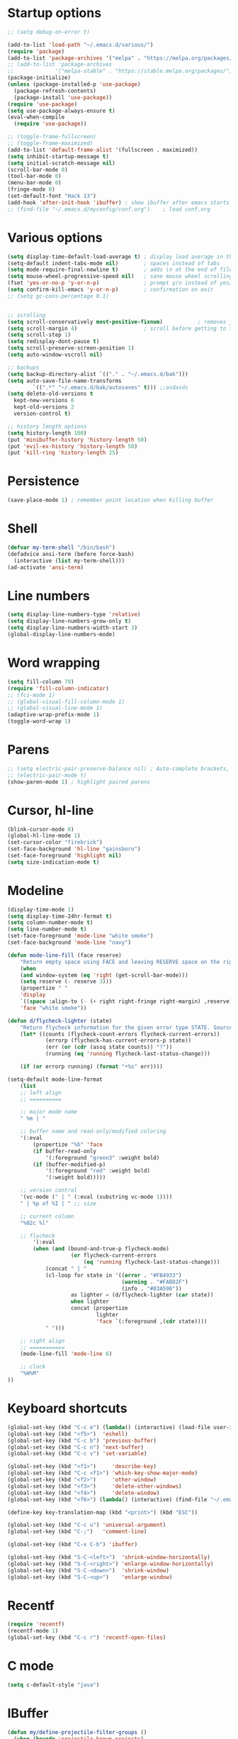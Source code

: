 * Startup options
#+BEGIN_SRC emacs-lisp :tangle yes
  ;; (setq debug-on-error t)

  (add-to-list 'load-path "~/.emacs.d/various/")
  (require 'package)
  (add-to-list 'package-archives '("melpa" . "https://melpa.org/packages/"))
  ;; (add-to-list 'package-archives
  ;;             '("melpa-stable" . "https://stable.melpa.org/packages/") t)
  (package-initialize)
  (unless (package-installed-p 'use-package)
    (package-refresh-contents)
    (package-install 'use-package))
  (require 'use-package)
  (setq use-package-always-ensure t)
  (eval-when-compile
    (require 'use-package))

  ;; (toggle-frame-fullscreen)
  ;; (toggle-frame-maximized)
  (add-to-list 'default-frame-alist '(fullscreen . maximized))
  (setq inhibit-startup-message t)
  (setq initial-scratch-message nil)
  (scroll-bar-mode 0)
  (tool-bar-mode 0)
  (menu-bar-mode 0)
  (fringe-mode 0)
  (set-default-font "Hack 13")
  (add-hook 'after-init-hook 'ibuffer) ; show ibuffer after emacs starts
  ;; (find-file "~/.emacs.d/myconfig/conf.org")    ; load conf.org
#+END_SRC
* Various options
#+begin_src emacs-lisp :tangle yes
  (setq display-time-default-load-average t) ; display load average in the modeline
  (setq-default indent-tabs-mode nil)        ; spaces instead of tabs
  (setq mode-require-final-newline t)        ; adds \n at the end of file
  (setq mouse-wheel-progressive-speed nil)   ; sane mouse wheel scrolling
  (fset 'yes-or-no-p 'y-or-n-p)              ; prompt y/n instead of yes/no
  (setq confirm-kill-emacs 'y-or-n-p)        ; confirmation on exit
  ;; (setq gc-cons-percentage 0.1)


  ;; scrolling
  (setq scroll-conservatively most-positive-fixnum)           ; removes jumpiness when scrolling
  (setq scroll-margin 4)                     ; scroll before getting to the end of the screen
  (setq scroll-step 1)
  (setq redisplay-dont-pause t)
  (setq scroll-preserve-screen-position 1)
  (setq auto-window-vscroll nil)

  ;; backups
  (setq backup-directory-alist `(("." . "~/.emacs.d/bak")))
  (setq auto-save-file-name-transforms
          `((".*" "~/.emacs.d/bak/autosaves" t))) ;;asdasds
  (setq delete-old-versions t
    kept-new-versions 6
    kept-old-versions 2
    version-control t)

  ;; history length options
  (setq history-length 100)
  (put 'minibuffer-history 'history-length 50)
  (put 'evil-ex-history 'history-length 50)
  (put 'kill-ring 'history-length 25)
#+END_SRC
* Persistence
#+BEGIN_SRC emacs-lisp :tangle yes
  (save-place-mode 1) ; remember point location when killing buffer
#+END_SRC
* Shell
#+BEGIN_SRC emacs-lisp :tangle yes
  (defvar my-term-shell "/bin/bash")
  (defadvice ansi-term (before force-bash)
    (interactive (list my-term-shell)))
  (ad-activate 'ansi-term)
#+END_SRC
* Line numbers
#+BEGIN_SRC emacs-lisp :tangle yes
  (setq display-line-numbers-type 'relative)
  (setq display-line-numbers-grow-only t)
  (setq display-line-numbers-width-start 3)
  (global-display-line-numbers-mode)
#+END_SRC
* Word wrapping
#+BEGIN_SRC emacs-lisp :tangle yes
  (setq fill-column 79)
  (require 'fill-column-indicator)
  ;; (fci-mode 1)
  ;; (global-visual-fill-column-mode 1)
  ;; (global-visual-line-mode 1)
  (adaptive-wrap-prefix-mode 1)
  (toggle-word-wrap 1)
#+END_SRC
* Parens
#+BEGIN_SRC emacs-lisp :tangle yes
  ;; (setq electric-pair-preserve-balance nil) ; Auto-complete brackets, etc.
  ;; (electric-pair-mode t)
  (show-paren-mode 1) ; highlight paired parens
#+END_SRC
* Cursor, hl-line
#+BEGIN_SRC emacs-lisp :tangle yes
  (blink-cursor-mode 0)
  (global-hl-line-mode 1)
  (set-cursor-color "firebrick")
  (set-face-background 'hl-line "gainsboro")
  (set-face-foreground 'highlight nil)
  (setq size-indication-mode t)
#+END_SRC
* Modeline
#+BEGIN_SRC emacs-lisp :tangle yes
  (display-time-mode 1)
  (setq display-time-24hr-format t)
  (setq column-number-mode t)
  (setq line-number-mode t)
  (set-face-foreground 'mode-line "white smoke")
  (set-face-background 'mode-line "navy")
  
  (defun mode-line-fill (face reserve)
      "Return empty space using FACE and leaving RESERVE space on the right."
      (when
      (and window-system (eq 'right (get-scroll-bar-mode)))
      (setq reserve (- reserve 3)))
      (propertize " "
      'display
      `((space :align-to (- (+ right right-fringe right-margin) ,reserve)))
      'face "white smoke"))
  
  (defun d/flycheck-lighter (state)
      "Return flycheck information for the given error type STATE. Source: https://git.io/vQKzv"
      (let* ((counts (flycheck-count-errors flycheck-current-errors))
              (errorp (flycheck-has-current-errors-p state))
              (err (or (cdr (assq state counts)) "?"))
              (running (eq 'running flycheck-last-status-change)))
  
      (if (or errorp running) (format "•%s" err))))
  
  (setq-default mode-line-format
      (list
      ;; left align
      ;; ==========
  
      ;; major mode name
      " %m | "
  
      ;; buffer name and read-only/modified coloring
      '(:eval
          (propertize "%b" 'face
          (if buffer-read-only
              '(:foreground "green3" :weight bold)
          (if (buffer-modified-p)
              '(:foreground "red" :weight bold)
              '(:weight bold)))))
  
      ;; version control
      '(vc-mode (" | " (:eval (substring vc-mode 1))))
      " | %p of %I | " ;; size
  
      ;; current column
      "%02c %l"
  
      ;; flycheck
          '(:eval
          (when (and (bound-and-true-p flycheck-mode)
                      (or flycheck-current-errors
                          (eq 'running flycheck-last-status-change)))
              (concat " | "
              (cl-loop for state in '((error . "#FB4933")
                                      (warning . "#FABD2F")
                                      (info . "#83A598"))
                      as lighter = (d/flycheck-lighter (car state))
                      when lighter
                      concat (propertize
                              lighter
                              'face `(:foreground ,(cdr state))))
              " ")))
  
      ;; right align
      ;; ===========
      (mode-line-fill 'mode-line 6)
  
      ;; clock
      "%H%M"
  ))
#+END_SRC
* Keyboard shortcuts
#+BEGIN_SRC emacs-lisp :tangle yes
  (global-set-key (kbd "C-c e") (lambda() (interactive) (load-file user-init-file)))
  (global-set-key (kbd "<f5>")  'eshell)
  (global-set-key (kbd "C-c b") 'previous-buffer)
  (global-set-key (kbd "C-c n") 'next-buffer)
  (global-set-key (kbd "C-c v") 'set-variable)
  
  (global-set-key (kbd "<f1>")     'describe-key)
  (global-set-key (kbd "C-c <f1>") 'which-key-show-major-mode)
  (global-set-key (kbd "<f2>")     'other-window)
  (global-set-key (kbd "<f3>")     'delete-other-windows)
  (global-set-key (kbd "<f4>")     'delete-window)
  (global-set-key (kbd "<f6>") (lambda() (interactive) (find-file "~/.emacs")))
  
  (define-key key-translation-map (kbd "<print>") (kbd "ESC"))
  
  (global-set-key (kbd "C-c u") 'universal-argument)
  (global-set-key (kbd "C-;")   'comment-line)
  
  (global-set-key (kbd "C-x C-b") 'ibuffer)
  
  (global-set-key (kbd "S-C-<left>")  'shrink-window-horizontally)
  (global-set-key (kbd "S-C-<right>") 'enlarge-window-horizontally)
  (global-set-key (kbd "S-C-<down>")  'shrink-window)
  (global-set-key (kbd "S-C-<up>")    'enlarge-window)
#+END_SRC
* Recentf
#+BEGIN_SRC emacs-lisp :tangle yes
(require 'recentf)
(recentf-mode 1)
(global-set-key (kbd "C-c r") 'recentf-open-files)
#+END_SRC
* C mode
#+BEGIN_SRC emacs-lisp :tangle yes
  (setq c-default-style "java")
#+END_SRC
* IBuffer
#+BEGIN_SRC emacs-lisp :tangle yes
  (defun my/define-projectile-filter-groups ()
    (when (boundp 'projectile-known-projects)
      (setq my/project-filter-groups
          (mapcar
           (lambda (it)
             (let ((name (file-name-nondirectory (directory-file-name it))))
               `(,name (filename . ,(expand-file-name it)))))
           projectile-known-projects))))

  ;; Set up default ibuffer filter groups
  (setq ibuffer-saved-filter-groups
        (list
         (cons "default"
               (append
                (my/define-projectile-filter-groups)
                ;; ... whatever other groups you want, e.g.
                '(("Dired" (mode . dired-mode))
                  ("Org" (mode . org-mode))
                  ("Planner" (or
                              (name . "^\\*Calendar\\*$")
                              (name . "^diary$")
                              (mode . muse-mode)))
                  ("Magit" (name . "^\\magit"))
                  ("Internal" (or 
                                (name . "^\\*.*$")
                                (name . "^\\Treemacs.*$")))
                 )))))
            ;; Enable default groups by default
  (add-hook 'ibuffer-mode-hook
                (lambda ()
                  (ibuffer-switch-to-saved-filter-groups "default")))

  ;; You probably don't want to see empty project groups
  (setq ibuffer-show-empty-filter-groups nil)
#+END_SRC
* Dired
#+BEGIN_SRC emacs-lisp :tangle yes
  (require 'dired+)
  (diredp-toggle-find-file-reuse-dir 1)
#+END_SRC
* Org
#+BEGIN_SRC emacs-lisp :tangle yes
  ;; (setq org-src-fontify-natively t)

  ;; smaller #+begin_src font in org-mode
  (set-face-attribute 'org-meta-line nil :height 0.7 :slant 'normal)

  (setq org-export-coding-system 'utf-8)
  (setq org-agenda-files (concat org-directory "/agenda.org"))

  (setq org-default-notes-file (concat org-directory "/capture.org"))
  (setq org-capture-templates
 '(("t" "Todo" entry (file+headline "~/org/todo.org" "Tasks")
        "* TODO %?\n  %i\n")
   ("j" "Journal" entry (file+olp+datetree "~/org/journal.org")
        "* %?\nEntered on %U\n  %i\n")))
#+END_SRC
* Winner mode 
#+BEGIN_SRC emacs-lisp :tangle yes
  (winner-mode)
  #+END_SRC
* =========================
* Evil
** Evil Leader
#+BEGIN_SRC emacs-lisp :tangle yes
  (setq evil-want-keybinding nil) ; on update it said to load it before evil
  (use-package evil-leader
    :config
    (global-evil-leader-mode 1) ; has to be enabled *before* evil-mode loads
    (evil-leader-mode 1)
    (evil-leader/set-leader "<SPC>")
    (evil-leader/set-key
      "TAB" 'my-alternate-buffer 
      "[" 'winner-undo
      "]" 'winner-redo
      "a" 'align-regexp
      "b" 'ibuffer
      "c" 'org-capture
      "e" 'helm-flycheck
      "f" 'helm-find-files
      "g" 'google-this
      "h" 'hydra-help/body
      "j" 'ace-jump-mode
      "k" 'kill-this-buffer
      "m" 'magit-status
      "n" 'hydra-navigation/body
      "o" 'other-window
      "q" 'my-open-org-dir-helm
      "t" 'treemacs
      "w" 'delete-window
      "z" '(lambda() (interactive) (find-file "~/.emacs.d/myconfig/conf.org"))))
#+END_SRC
** Evil
#+BEGIN_SRC emacs-lisp :tangle yes
  (use-package evil
    :init
    (setq evil-want-integration t)
    :config
    (evil-mode 1)
    (when (require 'evil-collection nil t)
      (evil-collection-init))
    ;; Set emacs mode for these buffers:
    (evil-set-initial-state 'eshell-mode 'emacs)
    (evil-set-initial-state 'term-mode 'emacs)
    (evil-set-initial-state 'ansi-term-mode 'emacs)
    (evil-set-initial-state 'Custom-mode 'emacs)
  
    (setq evil-respect-visual-line-mode t)
    (define-key evil-normal-state-map "U" 'undo-tree-redo)
    (define-key evil-normal-state-map "\C-u" 'evil-scroll-up) ; C-u scrolls up now
    ;; Make evil-mode up/down operate in screen lines instead of logical line
    (define-key evil-motion-state-map "j" 'evil-next-visual-line)
    (define-key evil-motion-state-map "k" 'evil-previous-visual-line)
    ;; Also in visual mode
    (define-key evil-visual-state-map "j" 'evil-next-visual-line)
    (define-key evil-visual-state-map "k" 'evil-previous-visual-line))
  ;; center screen while searching
  (defadvice evil-search-next
    (after advice-for-evil-search-next activate)
    (evil-scroll-line-to-center (line-number-at-pos)))
  (defadvice evil-search-previous
    (after advice-for-evil-search-previous activate)
    (evil-scroll-line-to-center (line-number-at-pos)))
#+END_SRC
** Evil Magit
#+BEGIN_SRC emacs-lisp :tangle yes
  (use-package evil-magit)
#+END_SRC
** Evil Surround
#+BEGIN_SRC emacs-lisp :tangle yes
  (use-package evil-surround
    :ensure t
    :config
    (global-evil-surround-mode 1))
#+END_SRC
** Evil Commentary
#+BEGIN_SRC emacs-lisp :tangle yes
  (use-package evil-commentary
    :config
    (evil-commentary-mode))
  #+END_SRC
** Evil Goggles
Animations for text changes in evil mode.
#+BEGIN_SRC emacs-lisp :tangle yes
  (use-package evil-goggles
    :init
    (setq evil-goggles-duration 0.200) ; default is 0.200
    :config
    (evil-goggles-mode)) 
#+END_SRC
** Evil Org
#+BEGIN_SRC emacs-lisp :tangle yes
  (use-package org-evil)

  (eval-after-load 'org-agenda
  '(progn
    (evil-set-initial-state 'org-agenda-mode 'normal)
    (evil-define-key 'normal org-agenda-mode-map
      (kbd "<RET>") 'org-agenda-switch-to
      (kbd "\t") 'org-agenda-goto

      "q" 'org-agenda-quit
      "r" 'org-agenda-redo
      "S" 'org-save-all-org-buffers
      "gj" 'org-agenda-goto-date
      "gJ" 'org-agenda-clock-goto
      "gm" 'org-agenda-bulk-mark
      "go" 'org-agenda-open-link
      "s" 'org-agenda-schedule
      "+" 'org-agenda-priority-up
      "," 'org-agenda-priority
      "-" 'org-agenda-priority-down
      "y" 'org-agenda-todo-yesterday
      "n" 'org-agenda-add-note
      "t" 'org-agenda-todo
      ":" 'org-agenda-set-tags
      ";" 'org-timer-set-timer
      "I" 'helm-org-task-file-headings
      "i" 'org-agenda-clock-in-avy
      "O" 'org-agenda-clock-out-avy
      "u" 'org-agenda-bulk-unmark
      "x" 'org-agenda-exit
      "j"  'org-agenda-next-line
      "k"  'org-agenda-previous-line
      "vt" 'org-agenda-toggle-time-grid
      "va" 'org-agenda-archives-mode
      "vw" 'org-agenda-week-view
      "vl" 'org-agenda-log-mode
      "vd" 'org-agenda-day-view
      "vc" 'org-agenda-show-clocking-issues
      "g/" 'org-agenda-filter-by-tag
      "o" 'delete-other-windows
      "gh" 'org-agenda-holiday
      "gv" 'org-agenda-view-mode-dispatch
      "f" 'org-agenda-later
      "b" 'org-agenda-earlier
      "c" 'helm-org-capture-templates
      "e" 'org-agenda-set-effort
      "n" nil  ; evil-search-next
      "{" 'org-agenda-manipulate-query-add-re
      "}" 'org-agenda-manipulate-query-subtract-re
      "A" 'org-agenda-toggle-archive-tag
      "." 'org-agenda-goto-today
      "0" 'evil-digit-argument-or-evil-beginning-of-line
      "<" 'org-agenda-filter-by-category
      ">" 'org-agenda-date-prompt
      "F" 'org-agenda-follow-mode
      "D" 'org-agenda-deadline
      "H" 'org-agenda-holidays
      "J" 'org-agenda-next-date-line
      "K" 'org-agenda-previous-date-line
      "L" 'org-agenda-recenter
      "P" 'org-agenda-show-priority
      "R" 'org-agenda-clockreport-mode
      "Z" 'org-agenda-sunrise-sunset
      "T" 'org-agenda-show-tags
      "X" 'org-agenda-clock-cancel
      "[" 'org-agenda-manipulate-query-add
      "g\\" 'org-agenda-filter-by-tag-refine
      "]" 'org-agenda-manipulate-query-subtract)))
#+END_SRC
** Evil Numbers
#+BEGIN_SRC emacs-lisp :tangle yes
(use-package evil-numbers
  :init
  (define-key evil-normal-state-map (kbd "C-z") 'evil-numbers/inc-at-pt)
  (define-key evil-normal-state-map (kbd "C-a") 'evil-numbers/dec-at-pt))
#+END_SRC
** Evil Nerd Commenter #DISABLED
#+BEGIN_SRC emacs-lisp :tangle yes
  ;; (use-package evil-nerd-commenter
  ;;   :config
  ;;   (require 'evil-nerd-commenter)
  ;;   (evilnc-default-hotkeys))
  #+END_SRC
* Hydra
** Hydra
#+BEGIN_SRC emacs-lisp :tangle yes
  (use-package hydra
    :config
    (setq hydra-is-helpful t))
#+END_SRC
** Navigation
#+BEGIN_SRC emacs-lisp :tangle yes
  (defhydra hydra-navigation ()
    "navigation"
    ("j" evil-scroll-down "down")
    ("k" evil-scroll-up "up")
    ("SPC" nil "exit"))
#+END_SRC
** Windows
#+BEGIN_SRC emacs-lisp :tangle yes
  (defhydra hydra-windows ()
    "windows"
    ("w" winner-undo "del" :exit t)
    ("o" other-window "other" :exit t))
#+END_SRC
** Help
#+BEGIN_SRC emacs-lisp :tangle yes
  (defhydra hydra-help ()
    "help"
    ("e" helm-info-emacs "helm-info-emacs" :exit t)
    ("h" helpful-at-point "helpful-at-point" :exit t)
    ("b" helm-descbinds "helm-descbinds" :exit t)
    ("m" helm-describe-modes "helm-describe-modes" :exit t)
    ("v" describe-variable "describe variable" :exit t))
#+END_SRC
** ibuffer
#+BEGIN_SRC emacs-lisp :tangle yes
  (defhydra hydra-ibuffer-main (:color pink :hint nil)
    "
   ^Navigation^ | ^Mark^        | ^Actions^        | ^View^
  -^----------^-+-^----^--------+-^-------^--------+-^----^-------
    _k_:    ʌ   | _m_: mark     | _D_: delete      | _g_: refresh
   _RET_: visit | _u_: unmark   | _S_: save        | _s_: sort
    _j_:    v   | _*_: specific | _a_: all actions | _/_: filter
  -^----------^-+-^----^--------+-^-------^--------+-^----^-------
  "
    ("j" ibuffer-forward-line)
    ("RET" ibuffer-visit-buffer :color blue)
    ("k" ibuffer-backward-line)
    ("m" ibuffer-mark-forward)
    ("u" ibuffer-unmark-forward)
    ("*" hydra-ibuffer-mark/body :color blue)
    ("D" ibuffer-do-delete)
    ("S" ibuffer-do-save)
    ("a" hydra-ibuffer-action/body :color blue)
    ("g" ibuffer-update)
    ("s" hydra-ibuffer-sort/body :color blue)
    ("/" hydra-ibuffer-filter/body :color blue)
    ("o" ibuffer-visit-buffer-other-window "other window" :color blue)
    ("q" quit-window "quit ibuffer" :color blue)
    ("SPC" nil "toggle hydra" :color blue))
  
  (defhydra hydra-ibuffer-mark (:color teal :columns 5
                                :after-exit (hydra-ibuffer-main/body))
    "Mark"
    ("*" ibuffer-unmark-all "unmark all")
    ("M" ibuffer-mark-by-mode "mode")
    ("m" ibuffer-mark-modified-buffers "modified")
    ("u" ibuffer-mark-unsaved-buffers "unsaved")
    ("s" ibuffer-mark-special-buffers "special")
    ("r" ibuffer-mark-read-only-buffers "read-only")
    ("/" ibuffer-mark-dired-buffers "dired")
    ("e" ibuffer-mark-dissociated-buffers "dissociated")
    ("h" ibuffer-mark-help-buffers "help")
    ("z" ibuffer-mark-compressed-file-buffers "compressed")
    ("b" hydra-ibuffer-main/body "back" :color blue))
  
  (defhydra hydra-ibuffer-action (:color teal :columns 4
                                  :after-exit
                                  (if (eq major-mode 'ibuffer-mode)
                                      (hydra-ibuffer-main/body)))
    "Action"
    ("A" ibuffer-do-view "view")
    ("E" ibuffer-do-eval "eval")
    ("F" ibuffer-do-shell-command-file "shell-command-file")
    ("I" ibuffer-do-query-replace-regexp "query-replace-regexp")
    ("H" ibuffer-do-view-other-frame "view-other-frame")
    ("N" ibuffer-do-shell-command-pipe-replace "shell-cmd-pipe-replace")
    ("M" ibuffer-do-toggle-modified "toggle-modified")
    ("O" ibuffer-do-occur "occur")
    ("P" ibuffer-do-print "print")
    ("Q" ibuffer-do-query-replace "query-replace")
    ("R" ibuffer-do-rename-uniquely "rename-uniquely")
    ("T" ibuffer-do-toggle-read-only "toggle-read-only")
    ("U" ibuffer-do-replace-regexp "replace-regexp")
    ("V" ibuffer-do-revert "revert")
    ("W" ibuffer-do-view-and-eval "view-and-eval")
    ("X" ibuffer-do-shell-command-pipe "shell-command-pipe")
    ("b" nil "back"))
  
  (defhydra hydra-ibuffer-sort (:color amaranth :columns 3)
    "Sort"
    ("i" ibuffer-invert-sorting "invert")
    ("a" ibuffer-do-sort-by-alphabetic "alphabetic")
    ("v" ibuffer-do-sort-by-recency "recently used")
    ("s" ibuffer-do-sort-by-size "size")
    ("f" ibuffer-do-sort-by-filename/process "filename")
    ("m" ibuffer-do-sort-by-major-mode "mode")
    ("b" hydra-ibuffer-main/body "back" :color blue))
  
  (defhydra hydra-ibuffer-filter (:color amaranth :columns 4)
    "Filter"
    ("m" ibuffer-filter-by-used-mode "mode")
    ("M" ibuffer-filter-by-derived-mode "derived mode")
    ("n" ibuffer-filter-by-name "name")
    ("c" ibuffer-filter-by-content "content")
    ("e" ibuffer-filter-by-predicate "predicate")
    ("f" ibuffer-filter-by-filename "filename")
    (">" ibuffer-filter-by-size-gt "size")
    ("<" ibuffer-filter-by-size-lt "size")
    ("/" ibuffer-filter-disable "disable")
    ("b" hydra-ibuffer-main/body "back" :color blue))
#+END_SRC
** Magit
#+BEGIN_SRC emacs-lisp :tangle yes
  (defhydra hydra-magit (:color blue :columns 8)
    "Magit"
    ("s" magit-status "status")
    ("c" magit-checkout "checkout")
    ("m" magit-merge "merge")
    ("l" magit-log "log")
    ("!" magit-git-command "command")
    ("$" magit-process "process")
    ("g" hydra-git-gutter/body "git gutter"))
#+END_SRC
** Git gutter
#+BEGIN_SRC emacs-lisp :tangle yes
  (defhydra hydra-git-gutter()
    "git-gutter"
    ("j" git-gutter:next-hunk)
    ("k" git-gutter:previous-hunk)
    ("SPC" nil "exit"))
#+END_SRC
** Org timer
#+BEGIN_SRC emacs-lisp :tangle yes
  (bind-key "C-c w" 'hydra-org-clock/body)
  (defhydra hydra-org-clock (:color blue :hint nil)
     "
  ^Clock:^ ^In/out^     ^Edit^   ^Summary^    | ^Timers:^ ^Run^           ^Insert
  -^-^-----^-^----------^-^------^-^----------|--^-^------^-^-------------^------
  (_?_)    _i_n         _e_dit   _g_oto entry | (_z_)     _r_elative      ti_m_e
   ^ ^     _c_ontinue   _q_uit   _d_isplay    |  ^ ^      cou_n_tdown     i_t_em
   ^ ^     _o_ut        ^ ^      _r_eport     |  ^ ^      _p_ause toggle
   ^ ^     ^ ^          ^ ^      ^ ^          |  ^ ^      _s_top
  "
     ("i" org-clock-in)
     ("c" org-clock-in-last)
     ("o" org-clock-out)
   
     ("e" org-clock-modify-effort-estimate)
     ("q" org-clock-cancel)

     ("g" org-clock-goto)
     ("d" org-clock-display)
     ("r" org-clock-report)
     ("?" (org-info "Clocking commands"))

    ("r" org-timer-start)
    ("n" org-timer-set-timer)
    ("p" org-timer-pause-or-continue)
    ("s" org-timer-stop)

    ("m" org-timer)
    ("t" org-timer-item)
    ("z" (org-info "Timers")))
#+END_SRC
** Org agenda
#+BEGIN_SRC emacs-lisp :tangle yes
  (bind-key "C-c q" 'hydra-org-agenda/body)
  ;; Hydra for org agenda (graciously taken from Spacemacs)
  (defhydra hydra-org-agenda (:pre (setq which-key-inhibit t)
                                   :post (setq which-key-inhibit nil)
                                   :hint none)
    "
  Org agenda (_q_uit)

  ^Clock^      ^Visit entry^              ^Date^             ^Other^
  ^-----^----  ^-----------^------------  ^----^-----------  ^-----^---------
  _ci_ in      _SPC_ in other window      _ds_ schedule      _gr_ reload
  _co_ out     _TAB_ & go to location     _dd_ set deadline  _._  go to today
  _cq_ cancel  _RET_ & del other windows  _dt_ timestamp     _gd_ go to date
  _cj_ jump    _o_   link                 _+_  do later      ^^
  ^^           ^^                         _-_  do earlier    ^^
  ^^           ^^                         ^^                 ^^
  ^View^          ^Filter^                 ^Headline^         ^Toggle mode^
  ^----^--------  ^------^---------------  ^--------^-------  ^-----------^----
  _vd_ day        _ft_ by tag              _ht_ set status    _tf_ follow
  _vw_ week       _fr_ refine by tag       _hk_ kill          _tl_ log
  _vt_ fortnight  _fc_ by category         _hr_ refile        _ta_ archive trees
  _vm_ month      _fh_ by top headline     _hA_ archive       _tA_ archive files
  _vy_ year       _fx_ by regexp           _h:_ set tags      _tr_ clock report
  _vn_ next span  _fd_ delete all filters  _hp_ set priority  _td_ diaries
  _vp_ prev span  ^^                       ^^                 ^^
  _vr_ reset      ^^                       ^^                 ^^
  ^^              ^^                       ^^                 ^^
  "
    ;; Entry
    ("hA" org-agenda-archive-default)
    ("hk" org-agenda-kill)
    ("hp" org-agenda-priority)
    ("hr" org-agenda-refile)
    ("h:" org-agenda-set-tags)
    ("ht" org-agenda-todo)
    ;; Visit entry
    ("o"   link-hint-open-link :exit t)
    ("<tab>" org-agenda-goto :exit t)
    ("TAB" org-agenda-goto :exit t)
    ("SPC" org-agenda-show-and-scroll-up)
    ("RET" org-agenda-switch-to :exit t)
    ;; Date
    ("dt" org-agenda-date-prompt)
    ("dd" org-agenda-deadline)
    ("+" org-agenda-do-date-later)
    ("-" org-agenda-do-date-earlier)
    ("ds" org-agenda-schedule)
    ;; View
    ("vd" org-agenda-day-view)
    ("vw" org-agenda-week-view)
    ("vt" org-agenda-fortnight-view)
    ("vm" org-agenda-month-view)
    ("vy" org-agenda-year-view)
    ("vn" org-agenda-later)
    ("vp" org-agenda-earlier)
    ("vr" org-agenda-reset-view)
    ;; Toggle mode
    ("ta" org-agenda-archives-mode)
    ("tA" (org-agenda-archives-mode 'files))
    ("tr" org-agenda-clockreport-mode)
    ("tf" org-agenda-follow-mode)
    ("tl" org-agenda-log-mode)
    ("td" org-agenda-toggle-diary)
    ;; Filter
    ("fc" org-agenda-filter-by-category)
    ("fx" org-agenda-filter-by-regexp)
    ("ft" org-agenda-filter-by-tag)
    ("fr" org-agenda-filter-by-tag-refine)
    ("fh" org-agenda-filter-by-top-headline)
    ("fd" org-agenda-filter-remove-all)
    ;; Clock
    ("cq" org-agenda-clock-cancel)
    ("cj" org-agenda-clock-goto :exit t)
    ("ci" org-agenda-clock-in :exit t)
    ("co" org-agenda-clock-out)
    ;; Other
    ("q" nil :exit t)
    ("gd" org-agenda-goto-date)
    ("." org-agenda-goto-today)
    ("gr" org-agenda-redo))
#+END_SRC
* Projectile 
#+BEGIN_SRC emacs-lisp :tangle yes
    (use-package projectile
    :init
    (setq projectile-keymap-prefix (kbd "C-c p"))
    :config
    (projectile-mode 1))
  #+END_SRC
* Which Key
  #+BEGIN_SRC emacs-lisp :tangle yes
  (use-package which-key
    :defer 1
    :config (which-key-mode))
  (which-key-setup-side-window-right-bottom)
  (setq which-key-idle-delay 0.2)
  #+END_SRC
* Company
  #+BEGIN_SRC emacs-lisp :tangle yes
  (use-package company
    :config
    (add-hook 'after-init-hook 'global-company-mode)
    (with-eval-after-load 'company
      (add-hook 'c++-mode-hook 'company-mode)
      (add-hook 'c-mode-hook 'company-mode)))
  
  (use-package company-c-headers
    :ensure t)
  (setq company-backends (delete 'company-semantic company-backends))
  (add-to-list 'company-backends 'company-c-headers)
#+END_SRC
* Helm
#+BEGIN_SRC emacs-lisp :tangle yes
  (use-package helm
    :config
    (helm-mode)
    (setq helm-mode-fuzzy-match t)
    (global-set-key (kbd "M-x") 'helm-M-x)
    (setq helm-autoresize-mode t))

  (use-package helm-descbinds
    :config
    (helm-descbinds-mode)
    (global-set-key (kbd "C-x C-f") 'helm-find-files)
    (global-set-key (kbd "C-h a") 'helm-apropos))

  ;; helm-company
  (autoload 'helm-company "helm-company") ; not necessary if using ELPA package
  (eval-after-load 'company
    '(progn
       (define-key company-mode-map (kbd "C-:") 'helm-company)
       (define-key company-active-map (kbd "C-:") 'helm-company)))
  (add-to-list 'company-backends 'company-math-symbols-unicode)
  
  (use-package helm-projectile
    :config
    (helm-projectile-on))
#+END_SRC
* Flycheck
#+BEGIN_SRC emacs-lisp :tangle yes
  (use-package flycheck
    :config
    (global-flycheck-mode)
    (add-hook 'after-init-hook #'global-flycheck-mode)
    (setq flycheck-pos-tip-mode t)
    (with-eval-after-load 'flycheck
      (flycheck-pos-tip-mode))) ; show tooltip when point is on the error
  
  (use-package flycheck-inline)
#+END_SRC
* YASnippet
#+BEGIN_SRC emacs-lisp :tangle yes
  (use-package yasnippet
    :init
    (add-to-list 'load-path "~/.emacs.d/plugins/yasnippet")
    :config
    (yas-global-mode 1))
#+END_SRC
* Magit
#+BEGIN_SRC emacs-lisp :tangle yes
  (use-package magit)
#+END_SRC
* Shackle 
#+BEGIN_SRC emacs-lisp :tangle yes
  (use-package shackle)
  (shackle-mode t)
  (setq helm-display-function 'pop-to-buffer)
  (setq shackle-rules
        '(("*helm-ag*"              :select t   :align right :size 0.5)
          ("*helm semantic/imenu*"  :select t   :align right :size 0.4)
          ("*helm org inbuffer*"    :select t   :align right :size 0.4)
          (flycheck-error-list-mode :select nil :align below :size 0.4)
          (compilation-mode         :select t   :align below :size 0.5)
          (messages-buffer-mode     :select t   :align below :size 0.3)
          (inferior-emacs-lisp-mode :select t   :align below :size 0.3)
          (ert-results-mode         :select t   :align below :size 0.5)
          (calendar-mode            :select t   :align below :size 0.3)
          (racer-help-mode          :select t   :align right :size 0.5)
          (help-mode                :select t   :align below :size 0.5)
          (helpful-mode             :select t   :align below :size 0.5)
          (magit-log-mode           :select t   :align right :size 0.5)
          (magit-diff-mode          :select t   :align right :size 0.7)
          (magit-revision-mode      :select t   :align right :size 0.7)
          ("*Warnings*"             :select t   :align below :size 0.5)
          ("*Compile-Log*"          :select t   :align below :size 0.5)
          (" *Deletions*"           :select t   :align below :size 0.3)
          (" *Marked Files*"        :select t   :align below :size 0.3)
          ("*Org Select*"           :select t   :align below :size 0.3)
          ("*Org Note*"             :select t   :align below :size 0.3)
          ("*Org Links*"            :select t   :align below :size 0.2)
          (" *Org todo*"            :select t   :align below :size 0.2)
          ("*Man.*"                 :select t   :align right :size 0.55 :regexp t)
          ("*helm.*"                :select t   :align below :size 0.5  :regexp t)
          ("*Org Src.*"             :select t   :align right :size 0.8  :regexp t)))
  #+END_SRC
** Rules
;; Elements of the `shackle-rules' alist:
;;
;; |-----------+------------------------+--------------------------------------------------|
;; | CONDITION | symbol                 | Major mode of the buffer to match                |
;; |           | string                 | Name of the buffer                               |
;; |           |                        | - which can be turned into regexp matching       |
;; |           |                        | by using the :regexp key with a value of t       |
;; |           |                        | in the key-value part                            |
;; |           | list of either         | a list groups either symbols or strings          |
;; |           | symbol or string       | (as described earlier) while requiring at        |
;; |           |                        | least one element to match                       |
;; |           | t                      | t as the fallback rule to follow when no         |
;; |           |                        | other match succeeds.                            |
;; |           |                        | If you set up a fallback rule, make sure         |
;; |           |                        | it's the last rule in shackle-rules,             |
;; |           |                        | otherwise it will always be used.                |
;; |-----------+------------------------+--------------------------------------------------|
;; | KEY-VALUE | :select t              | Select the popped up window. The                 |
;; |           |                        | `shackle-select-reused-windows' option makes     |
;; |           |                        | this the default for windows already             |
;; |           |                        | displaying the buffer.                           |
;; |-----------+------------------------+--------------------------------------------------|
;; |           | :inhibit-window-quit t | Special buffers usually have `q' bound to        |
;; |           |                        | `quit-window' which commonly buries the buffer   |
;; |           |                        | and deletes the window. This option inhibits the |
;; |           |                        | latter which is especially useful in combination |
;; |           |                        | with :same, but can also be used with other keys |
;; |           |                        | like :other as well.                             |
;; |-----------+------------------------+--------------------------------------------------|
;; |           | :ignore t              | Skip handling the display of the buffer in       |
;; |           |                        | question. Keep in mind that while this avoids    |
;; |           |                        | switching buffers, popping up windows and        |
;; |           |                        | displaying frames, it does not inhibit what may  |
;; |           |                        | have preceded this command, such as the          |
;; |           |                        | creation/update of the buffer to be displayed.   |
;; |-----------+------------------------+--------------------------------------------------|
;; |           | :same t                | Display buffer in the current window.            |
;; |           | :popup t               | Pop up a new window instead of displaying        |
;; |           | *mutually exclusive*   | the buffer in the current one.                   |
;; |-----------+------------------------+--------------------------------------------------|
;; |           | :other t               | Reuse the window `other-window' would select if  |
;; |           | *must not be used      | there's more than one window open, otherwise pop |
;; |           | with :align, :size*    | up a new window. When used in combination with   |
;; |           |                        | the :frame key, do the equivalent to             |
;; |           |                        | other-frame or a new frame                       |
;; |-----------+------------------------+--------------------------------------------------|
;; |           | :align                 | Align a new window at the respective side of     |
;; |           | 'above, 'below,        | the current frame or with the default alignment  |
;; |           | 'left, 'right,         | (customizable with `shackle-default-alignment')  |
;; |           | or t (default)         | by deleting every other window than the          |
;; |           |                        | currently selected one, then wait for the window |
;; |           |                        | to be "dealt" with. This can either happen by    |
;; |           |                        | burying its buffer with q or by deleting its     |
;; |           |                        | window with C-x 0.                               |
;; |           | :size                  | Aligned window use a default ratio of 0.5 to     |
;; |           | a floating point       | split up the original window in half             |
;; |           | value between 0 and 1  | (customizable with `shackle-default-size'), the  |
;; |           | is interpreted as a    | size can be changed on a per-case basis by       |
;; |           | ratio. An integer >=1  | providing a different floating point value like  |
;; |           | is interpreted as a    | 0.33 to make it occupy a third of the original   |
;; |           | number of lines.       | window's size.                                   |
;; |-----------+------------------------+--------------------------------------------------|
;; |           | :frame t               | Pop buffer to a frame instead of a window.       |
;; |-----------+------------------------+--------------------------------------------------|
* =========================
* Various packages
** help-fns+
 #+BEGIN_SRC emacs-lisp :tangle yes
  (require 'help-fns+)
 #+END_SRC
** Smooth scrolling
#+BEGIN_SRC emacs-lisp :tangle yes
;; (use-package smooth-scrolling
  ;; :config
  ;; (smooth-scrolling-mode)
  ;; (setq smooth-scroll-margin 4))
#+END_SRC
** Rainbow delimiters
#+BEGIN_SRC emacs-lisp :tangle yes
  (use-package rainbow-delimiters
    :init
    (add-hook 'prog-mode-hook #'rainbow-delimiters-mode)
    :config
    (set-face-attribute 'rainbow-delimiters-mismatched-face nil
                        :foreground "Red")
    (set-face-attribute 'rainbow-delimiters-unmatched-face nil
                        :foreground "Red"))
#+END_SRC
** Olivetti
 Centers the text in the window.
 #+BEGIN_SRC emacs-lisp :tangle yes
  (use-package olivetti
    :config
    (setq olivetti-body-width 120)
    (global-set-key (kbd "C-c o") 'olivetti-mode))
 #+END_SRC
** Org bullets
 #+BEGIN_SRC emacs-lisp :tangle yes
  (use-package org-bullets
      :hook (org-mode . org-bullets-mode))
   #+END_SRC
** Smartparens
Run sp-cheat-sheet for a list of commands.
 #+BEGIN_SRC emacs-lisp :tangle yes
  (use-package smartparens
    :init
    (require 'smartparens-config)
    :config
    (smartparens-global-mode 0))
 #+END_SRC
** Dumb jump
#+BEGIN_SRC emacs-lisp :tangle yes
(use-package dumb-jump)
  (use-package dumb-jump
  :bind (("M-g o" . dumb-jump-go-other-window)
         ("M-g j" . dumb-jump-go)
         ("M-g i" . dumb-jump-go-prompt)
         ("M-g x" . dumb-jump-go-prefer-external)
         ("M-g z" . dumb-jump-go-prefer-external-other-window))
  :config (setq dumb-jump-selector 'ivy) ;; (setq dumb-jump-selector 'helm)
  :ensure)
#+END_SRC
** Ace Jump Mode
 #+BEGIN_SRC emacs-lisp :tangle yes
  (use-package ace-jump-mode)
 #+END_SRC
** Try
 #+BEGIN_SRC emacs-lisp :tangle yes
  (use-package try)
 #+END_SRC
** Highlight indent guides
#+BEGIN_SRC emacs-lisp :tangle yes
  (use-package highlight-indent-guides
    :init
    (add-hook 'prog-mode-hook 'highlight-indent-guides-mode)
    (setq highlight-indent-guides-method 'character))
#+END_SRC
** Expand region
 #+BEGIN_SRC emacs-lisp :tangle yes
  (use-package expand-region
    :config
    (global-set-key (kbd "C-=") 'er/expand-region))
 #+END_SRC
** Man 
#+BEGIN_SRC emacs-lisp :tangle yes
  (use-package man)
#+END_SRC
** Git gutter
 #+BEGIN_SRC emacs-lisp :tangle yes
   (use-package git-gutter
     :init
     (global-git-gutter-mode))
 #+END_SRC
** Pdf Tools
 #+BEGIN_SRC emacs-lisp :tangle yes
  (use-package pdf-tools
    :config
    (pdf-tools-install))
  (add-hook 'pdf-view-mode-hook (lambda() (display-line-numbers-mode -1)))
 #+END_SRC
** Google this
#+BEGIN_SRC emacs-lisp :tangle yes
  (use-package google-this)
#+END_SRC
** Treemacs 
#+BEGIN_SRC emacs-lisp :tangle yes
  (use-package treemacs
    :init
    (with-eval-after-load 'winum
    (define-key winum-keymap (kbd "M-0") #'treemacs-select-window))
    :config
    (progn
      (setq treemacs-collapse-dirs              (if (executable-find "python") 3 0)
            treemacs-deferred-git-apply-delay   0.5
            treemacs-display-in-side-window     t
            treemacs-file-event-delay           5000
            treemacs-file-follow-delay          0.2
            treemacs-follow-after-init          t
            treemacs-follow-recenter-distance   0.1
            treemacs-git-command-pipe           ""
            treemacs-goto-tag-strategy          'refetch-index
            treemacs-indentation                2
            treemacs-indentation-string         " "
            treemacs-is-never-other-window      nil
            treemacs-max-git-entries            5000
            treemacs-no-png-images              nil
            treemacs-no-delete-other-windows    t
            treemacs-project-follow-cleanup     nil
            treemacs-persist-file               (expand-file-name ".cache/treemacs-persist" user-emacs-directory)
            treemacs-recenter-after-file-follow nil
            treemacs-recenter-after-tag-follow  nil
            treemacs-show-cursor                nil
            treemacs-show-hidden-files          t
            treemacs-silent-filewatch           nil
            treemacs-silent-refresh             nil
            treemacs-sorting                    'alphabetic-desc
            treemacs-space-between-root-nodes   t
            treemacs-tag-follow-cleanup         t
            treemacs-tag-follow-delay           1.5
            treemacs-width                      35)
  
      ;; The default width and height of the icons is 22 pixels. If you are
      ;; using a Hi-DPI display, uncomment this to double the icon size.
      ;;(treemacs-resize-icons 44)
  
      (treemacs-follow-mode t)
      (treemacs-filewatch-mode t)
      (treemacs-fringe-indicator-mode t)
      (pcase (cons (not (null (executable-find "git")))
                   (not (null (executable-find "python3"))))
        (`(t . t)
         (treemacs-git-mode 'deferred))
        (`(t . _)
         (treemacs-git-mode 'simple))))
    :bind
    (:map global-map
          ("M-0"       . treemacs-select-window)
          ("C-x t 1"   . treemacs-delete-other-windows)
          ("C-x t t"   . treemacs)
          ("C-x t B"   . treemacs-bookmark)
          ("C-x t C-t" . treemacs-find-file)
          ("C-x t M-t" . treemacs-find-tag))) 

  (use-package treemacs-evil
    :after treemacs evil
    :ensure t)
  
  (use-package treemacs-projectile
    :after treemacs projectile
    :ensure t)
#+END_SRC
** Outshine
#+BEGIN_SRC emacs-lisp :tangle yes
(use-package outshine)
#+END_SRC
** Free keys
#+BEGIN_SRC emacs-lisp :tangle yes
(use-package free-keys)
#+END_SRC
** Centered cursor
#+BEGIN_SRC emacs-lisp :tangle yes
(use-package centered-cursor-mode)
#+END_SRC
** Discover my major
#+BEGIN_SRC emacs-lisp :tangle yes
  (use-package discover-my-major)
#+END_SRC
** Paradox # DISABLED
#+BEGIN_SRC emacs-lisp :tangle yes
;; (use-package paradox)
#+END_SRC
** Spaceline # DISABLED
#+BEGIN_SRC emacs-lisp :tangle yes
  ;; (use-package spaceline
  ;;   :init
  ;;   (require 'spaceline-config)
  ;;   (spaceline-emacs-theme)
  ;;   (spaceline-toggle-minor-modes-off)
  ;;   (spaceline-toggle-buffer-position-on))
#+END_SRC
** Smart modeline # DISABLED
#+BEGIN_SRC emacs-lisp :tangle yes
;; (use-package smart-mode-line
  ;; :init
  ;; (setq sml/override-theme nil)
  ;; (setq sml/no-confirm-load-theme t)
  ;; (setq sml/mode-width full)
  ;; :config
  ;; (sml/setup))
#+END_SRC
** Doom modeline # DISABLED
#+BEGIN_SRC emacs-lisp :tangle yes
;; (use-package all-the-icons)
;; (use-package doom-modeline
      ;; :ensure t
      ;; :defer t
      ;; :hook (after-init . doom-modeline-init))
#+END_SRC
** Feebleline # DISABLED
#+BEGIN_SRC emacs-lisp :tangle yes
;; (use-package    feebleline
  ;; :ensure       t
  ;; :custom       (feebleline-show-git-branch             t)
                ;; (feebleline-show-dir                    t)
                ;; (feebleline-show-time                   t)
                ;; (feebleline-show-previous-buffer        nil)
  ;; :config       (feebleline-mode 1))
#+END_SRC
** Popwin # DISABLED
 #+BEGIN_SRC emacs-lisp :tangle yes
;; (use-package popwin
  ;; :config
  ;; (popwin-mode 1)
  ;; (global-set-key (kbd "C-c p") popwin:keymap))
 #+END_SRC
** Telephone line # DISABLED
 #+BEGIN_SRC emacs-lisp :tangle yes
 ;; (use-package telephone-line
   ;; :init
     ;; :config
   ;; (telephone-line-mode))
 #+END_SRC
* Defuns
#+BEGIN_SRC emacs-lisp :tangle yes
(defun my-alternate-buffer (&optional window)
  "Switch back and forth between current and last buffer in the
current window."
  (interactive)
  (let ((current-buffer (window-buffer window))
        (buffer-predicate
         (frame-parameter (window-frame window) 'buffer-predicate)))
    ;; switch to first buffer previously shown in this window that matches
    ;; frame-parameter `buffer-predicate'
    (switch-to-buffer
     (or (cl-find-if (lambda (buffer)
                       (and (not (eq buffer current-buffer))
                            (or (null buffer-predicate)
                                (funcall buffer-predicate buffer))))
                     (mapcar #'car (window-prev-buffers window)))
         ;; `other-buffer' honors `buffer-predicate' so no need to filter
         (other-buffer current-buffer t)))))

(defun my-open-org-dir-helm ()
  (interactive)
  (helm-find-files-1 "~/org/"))
#+END_SRC
* Custom file
#+BEGIN_SRC emacs-lisp :tangle yes
  (setq custom-file (concat user-emacs-directory "/myconfig/.custom.el"))
  (load custom-file 'noerror)
  ;; (define-key key-translation-map (kbd "ESC") (kbd "C-g"))
#+END_SRC
* Checkout
https://github.com/bmag/emacs-purpose
* Ideas
Project-specific hydras (compilation, build options).
Make a generic compilation hydra (run make, for example).
